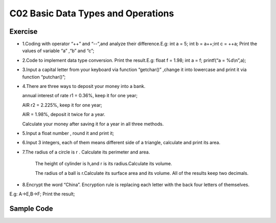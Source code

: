 ******************************
C02 Basic Data Types and Operations
******************************

Exercise
=========================
* 1.Coding with operator “++” and “--”,and analyze their difference.E.g: int a = 5; int b = a++;int c = ++a; Print the values of variable “a” ,“b” and “c”;

* 2.Code to implement data type conversion. Print the result.E.g: float f = 1.98; int a = f; printf(“a = %d\\n”,a);

* 3.Input a capital letter from your keyboard via function “getchar()” ,change it into lowercase and print it via function “putchar()”;

* 4.There are three ways to deposit your money into a bank.

  annual interest of rate r1 = 0.36%, keep it for one year;

  AIR r2 = 2.225%, keep it for one year;

  AIR = 1.98%, deposit it twice for a year.

  Calculate your money after saving it for a year in all three methods.

* 5.Input a float number , round it and print it;

* 6.Input 3 integers, each of them means different side of a triangle, calculate and print its area.

* 7.The radius of a circle is r . Calculate its perimeter and area.

   The height of cylinder is h,and r is its radius.Calculate its volume.

   The radius of a ball is r.Calculate its surface area and its volume. All of the results keep two decimals.

* 8.Encrypt the word “China”. Encryption rule is replacing each letter with the back four letters of themselves.
E.g: A->E,B->F; Print the result;

Sample Code
=========================

